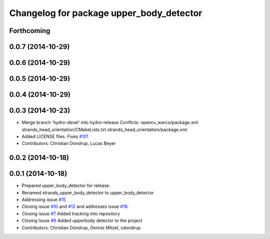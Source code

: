 ^^^^^^^^^^^^^^^^^^^^^^^^^^^^^^^^^^^^^^^^^
Changelog for package upper_body_detector
^^^^^^^^^^^^^^^^^^^^^^^^^^^^^^^^^^^^^^^^^

Forthcoming
-----------

0.0.7 (2014-10-29)
------------------

0.0.6 (2014-10-29)
------------------

0.0.5 (2014-10-29)
------------------

0.0.4 (2014-10-29)
------------------

0.0.3 (2014-10-23)
------------------
* Merge branch 'hydro-devel' into hydro-release
  Conflicts:
  opencv_warco/package.xml
  strands_head_orientation/CMakeLists.txt
  strands_head_orientation/package.xml
* Added LICENSE files. Fixes `#101 <https://github.com/strands-project/strands_perception_people/issues/101>`_
* Contributors: Christian Dondrup, Lucas Beyer

0.0.2 (2014-10-18)
------------------

0.0.1 (2014-10-18)
------------------
* Prepared upper_body_detector for release.
* Renamed strands_upper_body_detector to upper_body_detector
* Addressing issue `#15 <https://github.com/strands-project/strands_perception_people/issues/15>`_
* Closing issue `#10 <https://github.com/strands-project/strands_perception_people/issues/10>`_ and `#12 <https://github.com/strands-project/strands_perception_people/issues/12>`_ and addresses issue `#16 <https://github.com/strands-project/strands_perception_people/issues/16>`_.
* Closing issue `#7 <https://github.com/strands-project/strands_perception_people/issues/7>`_
  Added tracking into repository
* Closing Issue `#6 <https://github.com/strands-project/strands_perception_people/issues/6>`_
  Added upperbody detector to the project
* Contributors: Christian Dondrup, Dennis Mitzel, cdondrup
